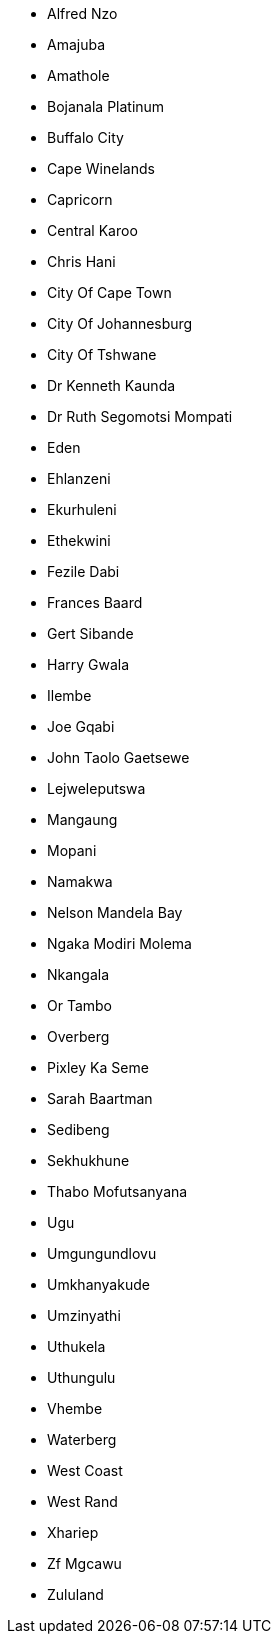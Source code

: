 - Alfred Nzo
- Amajuba
- Amathole
- Bojanala Platinum
- Buffalo City
- Cape Winelands
- Capricorn
- Central Karoo
- Chris Hani
- City Of Cape Town
- City Of Johannesburg
- City Of Tshwane
- Dr Kenneth Kaunda
- Dr Ruth Segomotsi Mompati
- Eden
- Ehlanzeni
- Ekurhuleni
- Ethekwini
- Fezile Dabi
- Frances Baard
- Gert Sibande
- Harry Gwala
- Ilembe
- Joe Gqabi
- John Taolo Gaetsewe
- Lejweleputswa
- Mangaung
- Mopani
- Namakwa
- Nelson Mandela Bay
- Ngaka Modiri Molema
- Nkangala
- Or Tambo
- Overberg
- Pixley Ka Seme
- Sarah Baartman
- Sedibeng
- Sekhukhune
- Thabo Mofutsanyana
- Ugu
- Umgungundlovu
- Umkhanyakude
- Umzinyathi
- Uthukela
- Uthungulu
- Vhembe
- Waterberg
- West Coast
- West Rand
- Xhariep
- Zf Mgcawu
- Zululand
